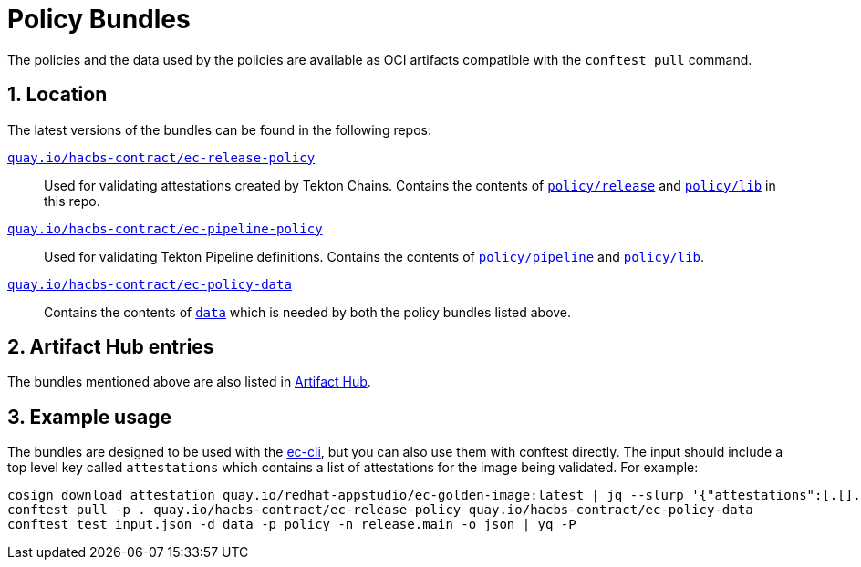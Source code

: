 = Policy Bundles

:numbered:

The policies and the data used by the policies are available as OCI artifacts
compatible with the `conftest pull` command.

== Location

The latest versions of the bundles can be found in the following repos:

https://quay.io/repository/hacbs-contract/ec-release-policy?tab=tags[`quay.io/hacbs-contract/ec-release-policy`]::

Used for validating attestations created by Tekton Chains. Contains the
contents of https://github.com/hacbs-contract/ec-policies/tree/main/policy/release[`policy/release`]
and https://github.com/hacbs-contract/ec-policies/tree/main/policy/lib[`policy/lib`]
in this repo.

https://quay.io/repository/hacbs-contract/ec-pipeline-policy?tab=tags[`quay.io/hacbs-contract/ec-pipeline-policy`]::

Used for validating Tekton Pipeline definitions. Contains the contents of
https://github.com/hacbs-contract/ec-policies/tree/main/policy/pipeline[`policy/pipeline`]
and https://github.com/hacbs-contract/ec-policies/tree/main/policy/lib[`policy/lib`].

https://quay.io/repository/hacbs-contract/ec-policy-data?tab=tags[`quay.io/hacbs-contract/ec-policy-data`]::

Contains the contents of https://github.com/hacbs-contract/ec-policies/tree/main/data[`data`] which is needed by both the policy bundles listed above.

== Artifact Hub entries

The bundles mentioned above are also listed in https://artifacthub.io/packages/search?org=stonesoup-enterprise-contract[Artifact Hub].

== Example usage

The bundles are designed to be used with the https://hacbs-contract.github.io/ec-cli/main/reference.html[ec-cli], but you
can also use them with conftest directly. The input should include a top level key called `attestations` which contains a list of
attestations for the image being validated. For example:

```
cosign download attestation quay.io/redhat-appstudio/ec-golden-image:latest | jq --slurp '{"attestations":[.[].payload|@base64d|fromjson]}' > input.json
conftest pull -p . quay.io/hacbs-contract/ec-release-policy quay.io/hacbs-contract/ec-policy-data
conftest test input.json -d data -p policy -n release.main -o json | yq -P
```
